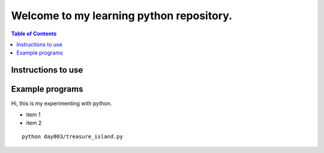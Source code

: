 Welcome to my learning python repository.
*****************************************

.. contents:: Table of Contents
    :backlinks: none


Instructions to use
-------------------

Example programs
----------------

Hi, this is my experimenting with python.

- item 1
- item 2



::

    python day003/treasure_island.py